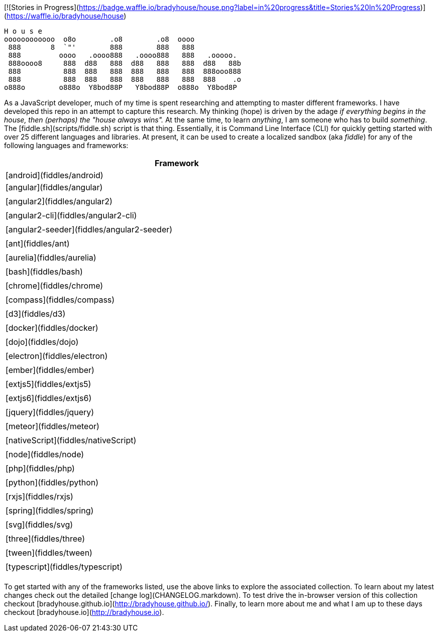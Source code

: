 [![Stories in Progress](https://badge.waffle.io/bradyhouse/house.png?label=in%20progress&title=Stories%20In%20Progress)](https://waffle.io/bradyhouse/house)

        H o u s e
        oooooooooooo  o8o        .o8        .o8  oooo
         888       8  `"'        888        888   888
         888         oooo   .oooo888   .oooo888   888   .ooooo.
         888oooo8     888  d88   888  d88   888   888  d88   88b
         888          888  888   888  888   888   888  888ooo888
         888          888  888   888  888   888   888  888    .o
        o888o        o888o  Y8bod88P   Y8bod88P  o888o  Y8bod8P


As a JavaScript developer, much of my time is spent researching and attempting to master different frameworks.
I have developed this repo in an attempt to capture this research. My thinking (hope) is driven by
the adage _if everything begins in the house, then (perhaps) the "house always wins"._ At the same time, to
learn _anything_, I am someone who has to build _something_.  The [fiddle.sh](scripts/fiddle.sh) script is that thing.
Essentially, it is Command Line Interface (CLI) for quickly getting started with over 25 different languages and
libraries.  At present, it can be used to create a localized sandbox (aka _fiddle_) for any of the following languages
and frameworks:

[width="80%",options="header"]
|=========================================================
|Framework

|[android](fiddles/android)|
[angular](fiddles/angular)|
|[angular2](fiddles/angular2)|
|[angular2-cli](fiddles/angular2-cli)|
|[angular2-seeder](fiddles/angular2-seeder)|
|[ant](fiddles/ant)|
|[aurelia](fiddles/aurelia)|
|[bash](fiddles/bash)|
|[chrome](fiddles/chrome)|
|[compass](fiddles/compass)|
|[d3](fiddles/d3)|
|[docker](fiddles/docker)|
|[dojo](fiddles/dojo)|
|[electron](fiddles/electron)|
|[ember](fiddles/ember)|
|[extjs5](fiddles/extjs5)|
|[extjs6](fiddles/extjs6)|
|[jquery](fiddles/jquery)|
|[meteor](fiddles/meteor)|
|[nativeScript](fiddles/nativeScript)|
|[node](fiddles/node)|
|[php](fiddles/php)|
|[python](fiddles/python)|
|[rxjs](fiddles/rxjs)|
|[spring](fiddles/spring)|
|[svg](fiddles/svg)|
|[three](fiddles/three)|
|[tween](fiddles/tween)|
|[typescript](fiddles/typescript)|
|=========================================================

To get started with any of the frameworks listed, use the above links to explore the associated collection.  To learn
about my latest changes check out the detailed [change log](CHANGELOG.markdown).  To test drive the in-browser version
of this collection checkout [bradyhouse.github.io](http://bradyhouse.github.io/).  Finally, to learn more about me
and what I am up to these days checkout [bradyhouse.io](http://bradyhouse.io).
